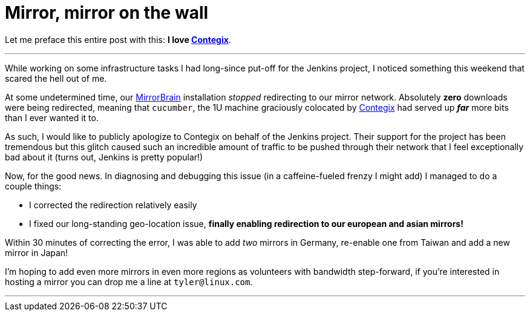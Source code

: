 = Mirror, mirror on the wall
:page-layout: blog
:page-tags: infrastructure , news
:page-author: rtyler

Let me preface this entire post with this: *I love
https://contegix.com[Contegix]*.

'''

While working on some infrastructure tasks I had long-since put-off for the
Jenkins project, I noticed something this weekend that scared the hell out of
me.

At some undetermined time, our http://mirrorbrain.org[MirrorBrain]
installation _stopped_ redirecting to our mirror network. Absolutely *zero*
downloads were being redirected, meaning that `cucumber`, the 1U machine
graciously colocated by https://www.contegix.com[Contegix] had served up
*_far_* more bits than I ever wanted it to.

As such, I would like to publicly apologize to Contegix on behalf of the
Jenkins project. Their support for the project has been tremendous but
this glitch caused such an incredible amount of traffic to be pushed through
their network that I feel exceptionally bad about it (turns out, Jenkins is pretty popular!)

Now, for the good news. In diagnosing and debugging this issue (in a
caffeine-fueled frenzy I might add) I managed to do a couple things:

* I corrected the redirection relatively easily
* I fixed our long-standing geo-location issue, *finally enabling redirection to our european
and asian mirrors!*

Within 30 minutes of correcting the error, I was able to add _two_ mirrors in
Germany, re-enable one from Taiwan and add a new mirror in Japan!

// break

I'm hoping to add even more mirrors in even more regions as volunteers with
bandwidth step-forward, if you're interested in hosting a mirror you can drop
me a line at `tyler@linux.com`.

'''
